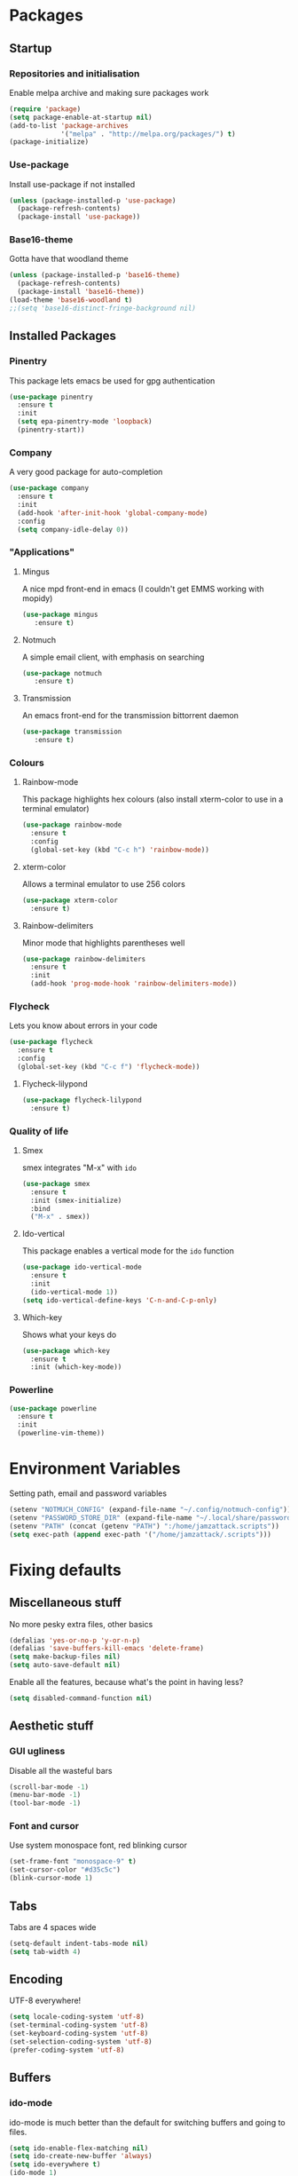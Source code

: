 * Packages
** Startup
*** Repositories and initialisation
    Enable melpa archive and making sure packages work
#+BEGIN_SRC emacs-lisp
(require 'package)
(setq package-enable-at-startup nil)
(add-to-list 'package-archives
             '("melpa" . "http://melpa.org/packages/") t)
(package-initialize)
#+END_SRC
*** Use-package
    Install use-package if not installed
#+BEGIN_SRC emacs-lisp
(unless (package-installed-p 'use-package)
  (package-refresh-contents)
  (package-install 'use-package))
#+END_SRC
*** Base16-theme
    Gotta have that woodland theme
#+BEGIN_SRC emacs-lisp
(unless (package-installed-p 'base16-theme)
  (package-refresh-contents)
  (package-install 'base16-theme))
(load-theme 'base16-woodland t)
;;(setq 'base16-distinct-fringe-background nil)
#+END_SRC
** Installed Packages
*** Pinentry
    This package lets emacs be used for gpg authentication
#+BEGIN_SRC emacs-lisp
  (use-package pinentry
    :ensure t
    :init
    (setq epa-pinentry-mode 'loopback)
    (pinentry-start))
#+END_SRC
*** Company
    A very good package for auto-completion
#+BEGIN_SRC emacs-lisp
  (use-package company
    :ensure t
    :init
    (add-hook 'after-init-hook 'global-company-mode)
    :config
    (setq company-idle-delay 0))
#+END_SRC
*** "Applications"
**** Mingus
     A nice mpd front-end in emacs
     (I couldn't get EMMS working with mopidy)
#+BEGIN_SRC emacs-lisp
(use-package mingus
   :ensure t)
#+END_SRC
**** Notmuch
     A simple email client, with emphasis on searching
#+BEGIN_SRC emacs-lisp
(use-package notmuch
   :ensure t)
#+END_SRC
**** Transmission
     An emacs front-end for the transmission bittorrent daemon
#+BEGIN_SRC emacs-lisp
(use-package transmission
   :ensure t)
#+END_SRC
*** Colours
**** Rainbow-mode
     This package highlights hex colours
     (also install xterm-color to use in a terminal emulator)
#+BEGIN_SRC emacs-lisp
  (use-package rainbow-mode
    :ensure t
    :config
    (global-set-key (kbd "C-c h") 'rainbow-mode))
#+END_SRC
**** xterm-color
    Allows a terminal emulator to use 256 colors
#+BEGIN_SRC emacs-lisp
(use-package xterm-color
  :ensure t)
#+END_SRC
**** Rainbow-delimiters
    Minor mode that highlights parentheses well
#+BEGIN_SRC emacs-lisp
(use-package rainbow-delimiters
  :ensure t
  :init
  (add-hook 'prog-mode-hook 'rainbow-delimiters-mode))
#+END_SRC
*** Flycheck
    Lets you know about errors in your code
#+BEGIN_SRC emacs-lisp
(use-package flycheck
  :ensure t
  :config
  (global-set-key (kbd "C-c f") 'flycheck-mode))
#+END_SRC
**** Flycheck-lilypond
#+BEGIN_SRC emacs-lisp
(use-package flycheck-lilypond
  :ensure t)
#+END_SRC
*** Quality of life
**** Smex
     smex integrates "M-x" with =ido=
#+BEGIN_SRC emacs-lisp
  (use-package smex
    :ensure t
    :init (smex-initialize)
    :bind
    ("M-x" . smex))
#+END_SRC
**** Ido-vertical
     This package enables a vertical mode for the =ido= function
#+BEGIN_SRC emacs-lisp
  (use-package ido-vertical-mode
    :ensure t
    :init
    (ido-vertical-mode 1))
  (setq ido-vertical-define-keys 'C-n-and-C-p-only)
#+END_SRC
**** Which-key
Shows what your keys do
#+BEGIN_SRC emacs-lisp
(use-package which-key
  :ensure t
  :init (which-key-mode)) 
#+END_SRC
*** Powerline
#+BEGIN_SRC emacs-lisp
  (use-package powerline
    :ensure t
    :init
    (powerline-vim-theme))
#+END_SRC
* Environment Variables
  Setting path, email and password variables
#+BEGIN_SRC emacs-lisp
(setenv "NOTMUCH_CONFIG" (expand-file-name "~/.config/notmuch-config"))
(setenv "PASSWORD_STORE_DIR" (expand-file-name "~/.local/share/password-store/"))
(setenv "PATH" (concat (getenv "PATH") ":/home/jamzattack.scripts"))
(setq exec-path (append exec-path '("/home/jamzattack/.scripts")))
#+END_SRC
* Fixing defaults
** Miscellaneous stuff
   No more pesky extra files, other basics
#+BEGIN_SRC emacs-lisp
(defalias 'yes-or-no-p 'y-or-n-p)
(defalias 'save-buffers-kill-emacs 'delete-frame)
(setq make-backup-files nil)
(setq auto-save-default nil)
#+END_SRC
   Enable all the features, because what's the point in having less?
#+BEGIN_SRC emacs-lisp
(setq disabled-command-function nil)
#+END_SRC
** Aesthetic stuff
*** GUI ugliness
    Disable all the wasteful bars
#+BEGIN_SRC emacs-lisp
(scroll-bar-mode -1)
(menu-bar-mode -1)
(tool-bar-mode -1)
#+END_SRC
*** Font and cursor
    Use system monospace font, red blinking cursor
#+BEGIN_SRC emacs-lisp
(set-frame-font "monospace-9" t)
(set-cursor-color "#d35c5c")
(blink-cursor-mode 1)
#+END_SRC
** Tabs
   Tabs are 4 spaces wide
#+BEGIN_SRC emacs-lisp
(setq-default indent-tabs-mode nil)
(setq tab-width 4)
#+END_SRC
** Encoding
   UTF-8 everywhere!
#+BEGIN_SRC emacs-lisp
(setq locale-coding-system 'utf-8)
(set-terminal-coding-system 'utf-8)
(set-keyboard-coding-system 'utf-8)
(set-selection-coding-system 'utf-8)
(prefer-coding-system 'utf-8)
#+END_SRC
** Buffers
*** ido-mode
    ido-mode is much better than the default for switching
    buffers and going to files.
#+BEGIN_SRC emacs-lisp
(setq ido-enable-flex-matching nil)
(setq ido-create-new-buffer 'always)
(setq ido-everywhere t)
(ido-mode 1)
#+END_SRC
*** ibuffer
    ibuffer is also a lot better than the default
    (plus it has colours)
#+BEGIN_SRC emacs-lisp
(global-set-key (kbd "C-x C-b") 'ibuffer)
#+END_SRC
* Custom functions
** Resizing windows
#+BEGIN_SRC emacs-lisp
(defun v-resize (key)
  "interactively resize the window"  
  (interactive "cHit p/n/b/f to resize") 
  (cond                                  
   ((eq key (string-to-char "n"))                      
    (enlarge-window 1)             
    (call-interactively 'v-resize)) 
   ((eq key (string-to-char "p"))                      
    (enlarge-window -1)             
    (call-interactively 'v-resize)) 
   ((eq key (string-to-char "b"))                      
    (enlarge-window-horizontally -1)             
    (call-interactively 'v-resize)) 
   ((eq key (string-to-char "f"))                      
    (enlarge-window-horizontally 1)            
    (call-interactively 'v-resize)) 
   (t (push key unread-command-events))))
(global-set-key (kbd "C-c +") 'v-resize)
#+END_SRC
** Go to config file
   Visit your config file. Bound to "C-c e" in =Keybindings= section.
#+BEGIN_SRC emacs-lisp
(defun config-visit ()
  "Go to your config.org"
  (interactive)
  (find-file "~/.emacs.d/config.org"))
#+END_SRC
** Reloading config
   Reloads this config file. Bound to "C-c r" in Keybindings section.
#+BEGIN_SRC emacs-lisp
(defun config-reload ()
  "Reloads ~/.emacs.d/config.org at runtime"
  (interactive)
  (org-babel-load-file (expand-file-name "~/.emacs.d/config.org")))
#+END_SRC
* Other
** Lilypond mode
   Use lilypond mode for .ly files
   (taken from lilypond.org)
#+BEGIN_SRC emacs-lisp
(autoload 'LilyPond-mode "lilypond-mode")
(setq auto-mode-alist
      (cons '("\\.ly$" . LilyPond-mode) auto-mode-alist))
(add-hook 'LilyPond-mode-hook (lambda () (turn-on-font-lock)))
(add-hook 'LilyPond-mode-hook 'flycheck-mode)
(eval-after-load 'flycheck '(require 'flycheck-lilypond))
#+END_SRC
** Electric pairs
   Auto-add parentheses
#+BEGIN_SRC emacs-lisp
  (setq electric-pair-pairs '(
                              (?\( . ?\))
                              ))
#+END_SRC
   Only when programming
#+BEGIN_SRC emacs-lisp
  (add-hook 'prog-mode-hook (electric-pair-mode t))
#+END_SRC
** Org Mode
#+BEGIN_SRC emacs-lisp
  (add-hook 'org-mode-hook 'org-indent-mode)
  (setq org-src-window-setup 'current-window)
  (setq org-src-tab-acts-natively t)
  (setq org-ellipsis " ")
#+END_SRC
* Keybindings
** Miscellaneous
*** Line numbers
#+BEGIN_SRC emacs-lisp
(global-set-key (kbd "C-c n") 'display-line-numbers-mode)
#+END_SRC
*** Spelling correction
#+BEGIN_SRC emacs-lisp
(global-set-key (kbd "C-c s") 'flyspell-mode)
#+END_SRC
** Clipboard
#+BEGIN_SRC emacs-lisp
(global-set-key (kbd "C-c w") 'clipboard-kill-ring-save)
(global-set-key (kbd "C-c y") 'clipboard-yank)
#+END_SRC
** Moving between windows
#+BEGIN_SRC emacs-lisp
(global-set-key (kbd "C-x M-p") 'windmove-up)
(global-set-key (kbd "C-x M-n") 'windmove-down)
(global-set-key (kbd "C-x M-b") 'windmove-left)
(global-set-key (kbd "C-x M-f") 'windmove-right)
(global-set-key (kbd "<M-tab>") 'other-window)
#+END_SRC
** Config file
    Both defined in the Custom Functions section
*** Visit config file
#+BEGIN_SRC emacs-lisp
(global-set-key (kbd "C-c e") 'config-visit)
#+END_SRC
*** Reload config file
#+BEGIN_SRC emacs-lisp
(global-set-key (kbd "C-c r") 'config-reload)
#+END_SRC
* Mode-line
  Just some basic extra stuff in the mode-line.
  I don't want anything fancy.
#+BEGIN_SRC emacs-lisp
(column-number-mode t)
(display-time-mode t)
(setq display-time-24hr-format 1)
#+END_SRC
